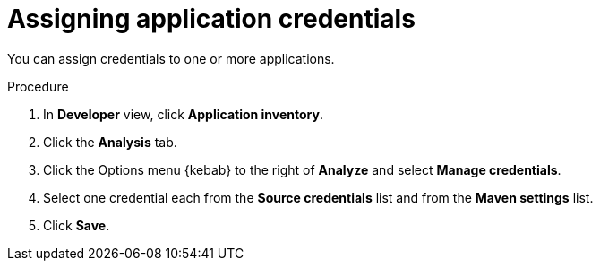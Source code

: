 // Module included in the following assemblies:
//
// * docs/web-console-guide/master.adoc

:_content-type: PROCEDURE
[id="mta-web-assigning-application-credentials_{context}"]
= Assigning application credentials

You can assign credentials to one or more applications.

.Procedure

. In *Developer* view, click *Application inventory*.
. Click the *Analysis* tab.
+
// ![](/Tackle2/AddingApps/SelectManageCred.png)

. Click the Options menu {kebab} to the right of *Analyze* and select *Manage credentials*.
+
// ![](/Tackle2/AddingApps/ManageCred.png)

. Select one credential each from the *Source credentials* list and from the *Maven settings* list.
. Click *Save*.

// Verifiication
